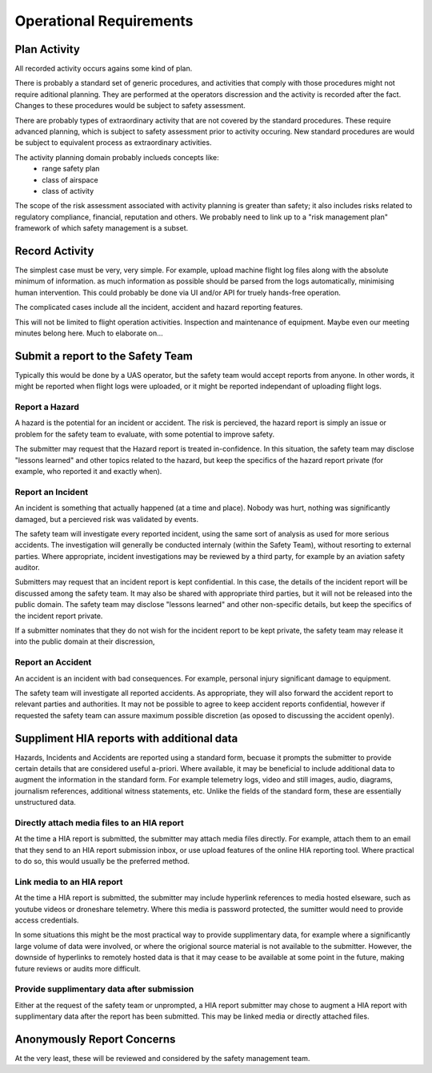Operational Requirements
========================


Plan Activity
-------------

All recorded activity occurs agains some kind of plan.

There is probably a standard set of generic procedures, and activities that comply with those procedures might not require aditional planning. They are performed at the operators discression and the activity is recorded after the fact. Changes to these procedures would be subject to safety assessment.

There are probably types of extraordinary activity that are not covered by the standard procedures. These require advanced planning, which is subject to safety assessment prior to activity occuring. New standard procedures are would be subject to equivalent process as extraordinary activities.

The activity planning domain probably inclueds concepts like:
 * range safety plan
 * class of airspace
 * class of activity

The scope of the risk assessment associated with activity planning is greater than safety; it also includes risks related to regulatory compliance, financial, reputation and others. We probably need to link up to a "risk management plan" framework of which safety management is a subset.


Record Activity
---------------

The simplest case must be very, very simple. For example, upload machine flight log files along with the absolute minimum of information. as much information as possible should be parsed from the logs automatically, minimising human intervention. This could probably be done via UI and/or API for truely hands-free operation.

The complicated cases include all the incident, accident and hazard reporting features.

This will not be limited to flight operation activities. Inspection and maintenance of equipment. Maybe even our meeting minutes belong here. Much to elaborate on...


Submit a report to the Safety Team
----------------------------------

Typically this would be done by a UAS operator, but the safety team would accept reports from anyone. In other words, it might be reported when flight logs were uploaded, or it might be reported independant of uploading flight logs.


Report a Hazard
^^^^^^^^^^^^^^^

A hazard is the potential for an incident or accident. The risk is percieved, the hazard report is simply an issue or problem for the safety team to evaluate, with some potential to improve safety.

The submitter may request that the Hazard report is treated in-confidence. In this situation, the safety team may disclose "lessons learned" and other topics related to the hazard, but keep the specifics of the hazard report private (for example, who reported it and exactly when).


Report an Incident
^^^^^^^^^^^^^^^^^^

An incident is something that actually happened (at a time and place). Nobody was hurt, nothing was significantly damaged, but a percieved risk was validated by events.

The safety team will investigate every reported incident, using the same sort of analysis as used for more serious accidents. The investigation will generally be conducted internaly (within the Safety Team), without resorting to external parties. Where appropriate, incident investigations may be reviewed by a third party, for example by an aviation safety auditor.

Submitters may request that an incident report is kept confidential. In this case, the details of the incident report will be discussed among the safety team. It may also be shared with appropriate third parties, but it will not be released into the public domain. The safety team may disclose "lessons learned" and other non-specific details, but keep the specifics of the incident report private. 

If a submitter nominates that they do not wish for the incident report to be kept private, the safety team may release it into the public domain at their discression,


Report an Accident
^^^^^^^^^^^^^^^^^^

An accident is an incident with bad consequences. For example, personal injury significant damage to equipment.

The safety team will investigate all reported accidents. As appropriate, they will also forward the accident report to relevant parties and authorities. It may not be possible to agree to keep accident reports confidential, however if requested the safety team can assure maximum possible discretion (as oposed to discussing the accident openly).


Suppliment HIA reports with additional data
-------------------------------------------

Hazards, Incidents and Accidents are reported using a standard form, becuase it prompts the submitter to provide certain details that are considered useful a-priori. Where available, it may be beneficial to include additional data to augment the information in the standard form. For example telemetry logs, video and still images, audio, diagrams, journalism references, additional witness statements, etc. Unlike the fields of the standard form, these are essentially unstructured data.


Directly attach media files to an HIA report
^^^^^^^^^^^^^^^^^^^^^^^^^^^^^^^^^^^^^^^^^^^^

At the time a HIA report is submitted, the submitter may attach media files directly. For example, attach them to an email that they send to an HIA report submission inbox, or use upload features of the online HIA reporting tool. Where practical to do so, this would usually be the preferred method.


Link media to an HIA report
^^^^^^^^^^^^^^^^^^^^^^^^^^^

At the time a HIA report is submitted, the submitter may include hyperlink references to media hosted elseware, such as youtube videos or droneshare telemetry. Where this media is password protected, the sumitter would need to provide access credentials.

In some situations this might be the most practical way to provide supplimentary data, for example where a significantly large volume of data were involved, or where the origional source material is not available to the submitter. However, the downside of hyperlinks to remotely hosted data is that it may cease to be available at some point in the future, making future reviews or audits more difficult.


Provide supplimentary data after submission
^^^^^^^^^^^^^^^^^^^^^^^^^^^^^^^^^^^^^^^^^^^

Either at the request of the safety team or unprompted, a HIA report submitter may chose to augment a HIA report with supplimentary data after the report has been submitted. This may be linked media or directly attached files.



Anonymously Report Concerns
---------------------------

At the very least, these will be reviewed and considered by the safety management team.

